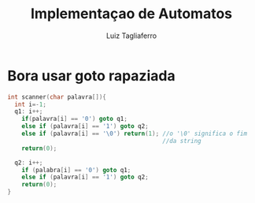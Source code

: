 #+title: Implementaçao de Automatos
#+author: Luiz Tagliaferro

* Bora usar goto rapaziada

#+BEGIN_SRC C
  int scanner(char palavra[]){
    int i=-1;
    q1: i++;
      if(palavra[i] == '0') goto q1;
      else if (palavra[i] == '1') goto q2;
      else if (palavra[i] == '\0') return(1); //o '\0' significa o fim
                                              //da string
      return(0);

    q2: i++;
      if (palabra[i] == '0') goto q1;
      else if (palavra[i] == '1') goto q2;
      return(0);
  }
#+END_SRC

